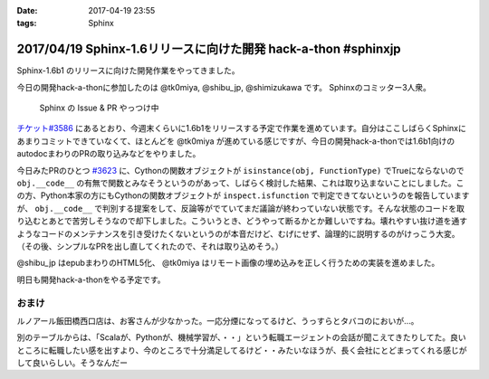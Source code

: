 :date: 2017-04-19 23:55
:tags: Sphinx

===============================================================
2017/04/19 Sphinx-1.6リリースに向けた開発 hack-a-thon #sphinxjp
===============================================================

Sphinx-1.6b1 のリリースに向けた開発作業をやってきました。

今日の開発hack-a-thonに参加したのは @tk0miya, @shibu_jp, @shimizukawa です。
Sphinxのコミッター3人衆。

.. figure:: dev-scene.*
   :width: 500

   Sphinx の Issue & PR やっつけ中

`チケット#3586`_ にあるとおり、今週末くらいに1.6b1をリリースする予定で作業を進めています。自分はここしばらくSphinxにあまりコミットできていなくて、ほとんどを @tk0miya が進めている感じですが、今日の開発hack-a-thonでは1.6b1向けのautodocまわりのPRの取り込みなどをやりました。

今日みたPRのひとつ `#3623`_ に、Cythonの関数オブジェクトが ``isinstance(obj, FunctionType)`` でTrueにならないので ``obj.__code__`` の有無で関数とみなそうというのがあって、しばらく検討した結果、これは取り込まないことにしました。この方、Python本家の方にもCythonの関数オブジェクトが ``inspect.isfunction`` で判定できてないというのを報告していますが、 ``obj.__code__`` で判別する提案をして、反論等がでていてまだ議論が終わっていない状態です。そんな状態のコードを取り込むとあとで苦労しそうなので却下しました。こういうとき、どうやって断るかとか難しいですね。壊れやすい抜け道を通すようなコードのメンテナンスを引き受けたくないというのが本音だけど、むげにせず、論理的に説明するのがけっこう大変。（その後、シンプルなPRを出し直してくれたので、それは取り込めそう。）

@shibu_jp はepubまわりのHTML5化、 @tk0miya はリモート画像の埋め込みを正しく行うための実装を進めました。

明日も開発hack-a-thonをやる予定です。

.. _チケット#3586: https://github.com/sphinx-doc/sphinx/issues/3586
.. _#3623: https://github.com/sphinx-doc/sphinx/pull/3623


おまけ
========

ルノアール飯田橋西口店は、お客さんが少なかった。一応分煙になってるけど、うっすらとタバコのにおいが...。

別のテーブルからは、「Scalaが、Pythonが、機械学習が、・・」という転職エージェントの会話が聞こえてきたりしてた。良いところに転職したい感を出すより、今のところで十分満足してるけど・・みたいなほうが、長く会社にとどまってくれる感じがして良いらしい。そうなんだー


